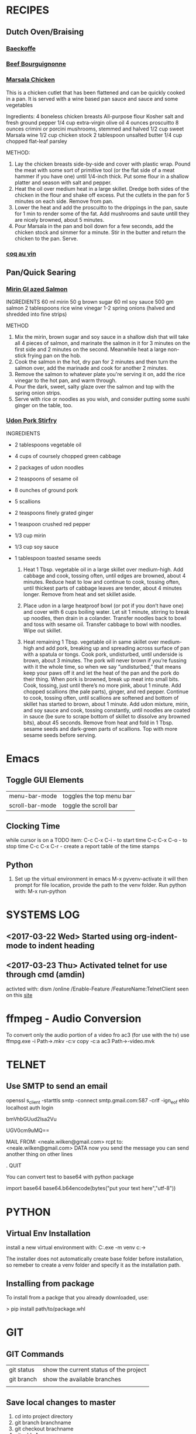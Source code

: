 #+STARTUP: latexpreview
#+STARTUP: indent



* RECIPES
:PROPERTIES:
:CATEGORY: Recipes
:END:
** Dutch Oven/Braising
*** [[http://www.gourmettraveller.com.au/recipes/recipe-search/feature-recipe/2007/9/baeckeoffe/][Baeckoffe]]
*** [[http://www.foodnetwork.com/recipes/beef-bourguignonne-recipe][Beef Bourguignonne]]
*** [[http://www.foodnetwork.com/recipes/tyler-florence/chicken-marsala-recipe][Marsala Chicken]]
This is a chicken cutlet that has been flattened and can be quickly cooked in a pan. It is served with a wine based pan sauce and sauce and some vegetables

Ingredients:
4 boneless chicken breasts
All-purpose flour
Kosher salt and fresh ground pepper
1/4 cup extra-virgin olive oil
4 ounces proscuitto
8 ounces crimini or porcini mushrooms, stemmed and halved
1/2 cup sweet Marsala wine
1/2 cup chicken stock
2 tablespoon unsalted butter
1/4 cup chopped flat-leaf parsley


METHOD:
1. Lay the chicken breasts side-by-side and cover with plastic wrap. Pound the meat with some sort of primitive tool (or the flat side of a meat hammer if you have one) until 1/4-inch thick. Put some flour in a shallow platter and season  with salt and pepper.
2. Heat the oil over medium heat in a large skillet. Dredge both sides of the chicken in the flour and shake off excess. Put the cutlets in the pan for 5 minutes on each side. Remove from pan.
3. Lower the heat and add the proscuitto to the drippings in the pan, saute for 1 min to render some of the fat. Add mushrooms and saute untill they are nicely browned, about 5 minutes.
4. Pour Marsala in the pan and boil down for a few seconds, add the chicken stock and simmer for a minute. Stir in the butter and return the chicken to the pan. Serve.
*** [[https://smittenkitchen.com/2006/12/magnificence-au-vin/][coq au vin]]
** Pan/Quick Searing
*** [[https://www.nigella.com/recipes/mirin-glazed-salmon][Mirin Gl
azed Salmon]]

    INGREDIENTS
    60 ml mirin
    50 g brown sugar
    60 ml soy sauce
    500 gm salmon
    2 tablespoons rice wine vinegar
    1-2 spring onions (halved and shredded into fine strips)

    METHOD
    1. Mix the mirin, brown sugar and soy sauce in a shallow dish that
       will take all 4 pieces of salmon, and marinate the salmon in it
       for 3 minutes on the first side and 2 minutes on the
       second. Meanwhile heat a large non-stick frying pan on the hob.
    2. Cook the salmon in the hot, dry pan for 2 minutes and then turn
       the salmon over, add the marinade and cook for another 2
       minutes.
    3. Remove the salmon to whatever plate you're serving it on, add
       the rice vinegar to the hot pan, and warm through.
    4. Pour the dark, sweet, salty glaze over the salmon and top with
       the spring onion strips.
    5. Serve with rice or noodles as you wish, and consider putting
       some sushi ginger on the table, too.

*** [[http://www.bonappetit.com/recipe/stir-fried-udon-with-pork][Udon Pork Stirfry]]

    INGREDIENTS

    - 2 tablespoons vegetable oil
    - 4 cups of coursely chopped green cabbage
    - 2 packages of udon noodles
    - 2 teaspoons of sesame oil
    - 8 ounches of ground pork
    - 5 scallions
    - 2 teaspoons finely grated ginger
    - 1 teaspoon crushed red pepper
    - 1/3 cup mirin
    - 1/3 cup soy sauce
    - 1 tablespoon toasted sesame seeds

      1. Heat 1 Tbsp. vegetable oil in a large skillet over
        medium-high. Add cabbage and cook, tossing often, until edges
        are browned, about 4 minutes. Reduce heat to low and continue
        to cook, tossing often, until thickest parts of cabbage leaves
        are tender, about 4 minutes longer. Remove from heat and set
        skillet aside.

      2. Place udon in a large heatproof bowl (or pot if you don’t
         have one) and cover with 6 cups boiling water. Let sit 1
         minute, stirring to break up noodles, then drain in a
         colander. Transfer noodles back to bowl and toss with sesame
         oil. Transfer cabbage to bowl with noodles. Wipe out skillet.

      3. Heat remaining 1 Tbsp. vegetable oil in same skillet over
         medium-high and add pork, breaking up and spreading across
         surface of pan with a spatula or tongs. Cook pork,
         undisturbed, until underside is brown, about 3 minutes. The
         pork will never brown if you’re fussing with it the whole
         time, so when we say “undisturbed,” that means keep your paws
         off it and let the heat of the pan and the pork do their
         thing. When pork is browned, break up meat into small
         bits. Cook, tossing, just until there’s no more pink, about 1
         minute. Add chopped scallions (the pale parts), ginger, and
         red pepper. Continue to cook, tossing often, until scallions
         are softened and bottom of skillet has started to brown,
         about 1 minute. Add udon mixture, mirin, and soy sauce and
         cook, tossing constantly, until noodles are coated in sauce
         (be sure to scrape bottom of skillet to dissolve any browned
         bits), about 45 seconds. Remove from heat and fold in 1
         Tbsp. sesame seeds and dark-green parts of scallions. Top
         with more sesame seeds before serving.


* Emacs
** Toggle GUI Elements
   | menu-bar-mode   | toggles the top menu bar |
   | scroll-bar-mode | toggle the scroll bar    |
** Clocking Time

while cursor is on a TODO item:
    C-c C-x C-i  - to start time
    C-c C-x C-o  - to stop time
    C-c C-x C-r  - create a report table of the time stamps  

** Python

1. Set up the virtual environment in emacs
   M-x pyvenv-activate
   it will then prompt for file location, provide the path to the venv folder.
   Run python with: M-x run-python


* SYSTEMS LOG
** <2017-03-22 Wed> Started using org-indent-mode to indent heading
** <2017-03-23 Thu> Activated telnet for use through cmd (amdin)
activted with: dism /online /Enable-Feature /FeatureName:TelnetClient
seen on this [[https://www.rootusers.com/how-to-enable-the-telnet-client-in-windows-10/][site]]

* ffmpeg - Audio Conversion

To convert only the audio portion of a video fro ac3 (for use with the tv) use
ffmpg.exe -i Path\to\video.mkv -c:v copy -c:a ac3 Path\to\output-video.mvk

* TELNET
** Use SMTP to send an email
openssl s_client -starttls smtp -connect smtp.gmail.com:587 -crlf -ign_eof
ehlo localhost
auth login
# encoded username
bmVhbGUud2lsa2Vu
# encoded password
UGV0cm9uMQ==
# at this point you should be fully authorized
# now you send the mail
MAIL FROM: <neale.wilken@gmail.com>
rcpt to: <neale.wilken@gmail.com>
DATA
now you send the message
you can send another thing on other lines
# end the message with a .
.
QUIT

You can convert test to base64 with python package

import base64
base64.b64encode(bytes("put your text here","utf-8"))

* PYTHON
** Virtual Env Installation
install a new virtual environment with:
C:\Python35\python.exe -m venv c:\path\to\venv

The installer does not automatically create base folder before installation, so remeber to create a venv folder and specify it as the installation path.


** Installing from package
To install from a packge that you already downloaded, use:

> 
pip install path/to/package.whl
* GIT

** GIT Commands
|------------+----------------------------------------|
| git status | show the current status of the project |
| git branch | show the available branches            |
|            |                                        |
|------------+----------------------------------------|

** Save local changes to master
1. cd into project directory
2. git branch branchname
3. git checkout brachname
4. git add -A
5. git commit -am "this is where you put a note"
6. git checkout master
7. git merge branchname
8. cd back into the main production folder
9. git pull /path/to/project/branch
10. git push heroku master


* Heroku
|--------------------------------------+-------------------------------------------------------|
| heroku login                         | Username: neale.wilken@gmail.com, Password: Nxxxxxxx  |
| heroku create                        | Creates an app on heroku (not django app)             |
| git push heroku master               | push lastest changes to the remote machine            |
|--------------------------------------+-------------------------------------------------------|
| heroku ps:scale web=1                | activate a dyno for the web process- start the append |
| heroku ps:scale web=0                | stops the web app dyno                                |
| heroku open                          | opens  the browser to the web app                     |
|--------------------------------------+-------------------------------------------------------|
| heroku logs -tail                    | displays the tail of the server logs                  |
| heroku ps -check                     | check how many dynos are running                      |
|--------------------------------------+-------------------------------------------------------|
| heroku local web -f Procfile.windows | starts the app on the local machine                   |
| heroku git:clone -a appname          | create a clone of a heroku app                        |
|--------------------------------------+-------------------------------------------------------|

*** Deploy Process
1. git add .
2. git commit -m "demo"
3. git push heroku master
*** Rename
 an app
1. cd to the directory of the app to be renamed
2. heroku apps:rename newname

* POSTGRES

** POSTGRES Command line tool

You need to cd to the location of the psql tool since it is not in path

cd C:\Program Files\PostgreSQL\9.6\bin

Connect to the db

.\psql -d localdb -U postgres

Password: foomanchoo

Make sure you end SQL statements with ';' or they won't execute

| psql -d databasename -U username | connect to a database |
|----------------------------------+-----------------------|
| \dt                              | show all tables       |
| \x                               | toggles extended view |
|                                  |                       |

** Copy Heroku database to localdb

1. Create and download a backup of the heroku database:

heroku pg:backups:capture
heroku pg:backups:download

2. Restore the backup to the local database with:

pg_restore --verbose --clean --no-acl --no-owner -h localhost -U postgres -d locabdb latest.dump

Where the username: postgres and the local database name is: localdb
The downloaded backup of the heroku database is called lastest.dump

The command "pg_restore" may not be in the path, in which case it will not work.
The executable can be found in C:\Program Files\PostgreSQL\9.6\bin. Either add it to the path or use the full reference.
* Django

|----------------------------------+-----------------------------------------------------------|
| python manage.py startapp polls  | Create new app, in this case called polls                 |
| python manage.py createsuperuser | Creates a new admin user, mine is: U: nwilken P: Nxxxxxxx |
|----------------------------------+-----------------------------------------------------------|

* Machine Learning

- LogisticClassifier :: applies a linear function (which in this sence is a matrix multiplier) to an input, to determine a classification for the input. Can be represented which 
\(WX+b 
- Multinomial Logistic Classification :: Input -> Logit -> softmax -> 1-hot encoding
- Regularization :: when training a model, sometimes the weight parameters can grow very large. To combat this, we can use regularization, which penalizes large values in the weight to promote a smaller size weight. This helps reduces overfitting to the training data, and allows the model to perform better when handling new data.
-  :: 
